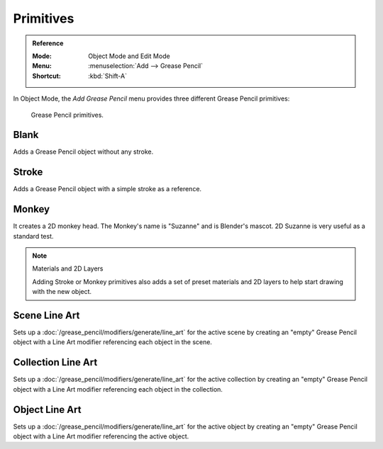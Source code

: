 .. _bpy.ops.object.gpencil_add:

**********
Primitives
**********

.. admonition:: Reference
   :class: refbox

   :Mode:      Object Mode and Edit Mode
   :Menu:      :menuselection:`Add --> Grease Pencil`
   :Shortcut:  :kbd:`Shift-A`

In Object Mode, the *Add Grease Pencil* menu provides three different Grease Pencil primitives:

.. figure:: /images/grease-pencil_primitives_all.png

   Grease Pencil primitives.


Blank
=====

Adds a Grease Pencil object without any stroke.


Stroke
======

Adds a Grease Pencil object with a simple stroke as a reference.


Monkey
======

It creates a 2D monkey head. The Monkey's name is "Suzanne" and is Blender's mascot.
2D Suzanne is very useful as a standard test.

.. note:: Materials and 2D Layers

   Adding Stroke or Monkey primitives also adds a set of preset materials and 2D layers
   to help start drawing with the new object.


Scene Line Art
==============

Sets up a :doc:`/grease_pencil/modifiers/generate/line_art` for the active scene
by creating an "empty" Grease Pencil object with a Line Art modifier referencing each object in the scene.


Collection Line Art
===================

Sets up a :doc:`/grease_pencil/modifiers/generate/line_art` for the active collection
by creating an "empty" Grease Pencil object with a Line Art modifier referencing each object in the collection.


Object Line Art
===============

Sets up a :doc:`/grease_pencil/modifiers/generate/line_art` for the active object
by creating an "empty" Grease Pencil object with a Line Art modifier referencing the active object.
